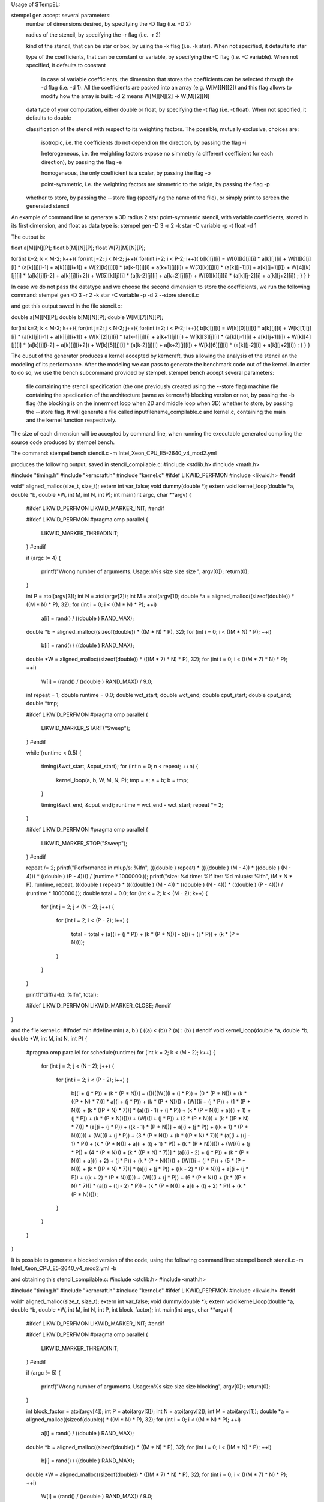 Usage of STempEL:

stempel gen accept several parameters:
	number of dimensions desired, by specifying the -D flag (i.e. -D 2)
	
	radius of the stencil, by specifying the -r flag (i.e. -r 2)
	
	kind of the stencil, that can be star or box, by using the -k flag (i.e. -k star). When not specified, it defaults to star
	
	type of the coefficients, that can be constant or variable, by specifying the -C flag (i.e. -C variable). When not specified, it defaults to constant
	
		in case of variable coefficients, the dimension that stores the coefficients can be selected through the -d flag (i.e. -d 1). All the coefficients are packed into an array (e.g. W[M][N][2]) and this flag allows to modify how the array is built: -d 2 means W[M][N][2] -> W[M][2][N]
		
	data type of your computation, either double or float, by specifying the -t flag (i.e. -t float). When not specified, it defaults to double
	
	classification of the stencil with respect to its weighting factors. The possible, mutually exclusive, choices are:
		
		isotropic, i.e. the coefficients do not depend on the direction, by passing the flag -i
		
		heterogeneous, i.e. the weighting factors expose no simmetry (a different coefficient for each direction), by passing the flag -e
		
		homogeneous, the only coefficient is a scalar, by passing the flag -o
		
		point-symmetric, i.e. the weighting factors are simmetric to the origin, by passing the flag -p
	
	whether to store, by passing the --store flag (specifying the name of the file), or simply print to screen the generated stencil

An example of command line to generate a 3D radius 2 star point-symmetric stencil, with variable coefficients, stored in its first dimension, and float as data type is:
stempel gen -D 3 -r 2 -k star -C variable -p -t float -d 1

The output is:

float a[M][N][P];
float b[M][N][P];
float W[7][M][N][P];

for(int k=2; k < M-2; k++){
for(int j=2; j < N-2; j++){
for(int i=2; i < P-2; i++){
b[k][j][i] = W[0][k][j][i] * a[k][j][i]
+ W[1][k][j][i] * (a[k][j][i-1] + a[k][j][i+1])
+ W[2][k][j][i] * (a[k-1][j][i] + a[k+1][j][i])
+ W[3][k][j][i] * (a[k][j-1][i] + a[k][j+1][i])
+ W[4][k][j][i] * (a[k][j][i-2] + a[k][j][i+2])
+ W[5][k][j][i] * (a[k-2][j][i] + a[k+2][j][i])
+ W[6][k][j][i] * (a[k][j-2][i] + a[k][j+2][i])
;
}
}
}


In case we do not pass the datatype and we choose the second dimension to store the coefficients, we run the following command:
stempel gen -D 3 -r 2 -k star -C variable -p -d 2 --store stencil.c

and get this output saved in the file stencil.c:

double a[M][N][P];
double b[M][N][P];
double W[M][7][N][P];

for(int k=2; k < M-2; k++){
for(int j=2; j < N-2; j++){
for(int i=2; i < P-2; i++){
b[k][j][i] = W[k][0][j][i] * a[k][j][i]
+ W[k][1][j][i] * (a[k][j][i-1] + a[k][j][i+1])
+ W[k][2][j][i] * (a[k-1][j][i] + a[k+1][j][i])
+ W[k][3][j][i] * (a[k][j-1][i] + a[k][j+1][i])
+ W[k][4][j][i] * (a[k][j][i-2] + a[k][j][i+2])
+ W[k][5][j][i] * (a[k-2][j][i] + a[k+2][j][i])
+ W[k][6][j][i] * (a[k][j-2][i] + a[k][j+2][i])
;
}
}
}

The ouput of the generator produces a kernel accepted by kerncraft, thus allowing the analysis of the stencil an the modeling of its performance.
After the modeling we can pass to generate the benchmark code out of the kernel. In order to do so, we use the bench subcommand provided by stempel.
stempel bench accept several parameters:
	file containing the stencil specification (the one previously created using the --store flag)
	machine file containing the speciication of the architecture (same as kerncraft)
	blocking version or not, by passing the -b flag (the blocking is on the innermost loop when 2D and middle loop when 3D)
	whether to store, by passing the --store flag. It will generate a file called inputfilename_compilable.c and kernel.c, containing the main and the kernel function respectively.
The size of each dimension will be accepted by command line, when running the executable generated compiling the source code produced by stempel bench.

The command:
stempel bench stencil.c -m Intel_Xeon_CPU_E5-2640_v4_mod2.yml

produces the following output, saved in stencil_compilable.c:
#include <stdlib.h>
#include <math.h>

#include "timing.h"
#include "kerncraft.h"
#include "kernel.c"
#ifdef LIKWID_PERFMON
#include <likwid.h>
#endif

void* aligned_malloc(size_t, size_t);
extern int var_false;
void dummy(double *);
extern void kernel_loop(double *a, double *b, double *W, int M, int N, int P);
int main(int argc, char **argv)
{
  
  #ifdef LIKWID_PERFMON
  LIKWID_MARKER_INIT;
  #endif

  
  #ifdef LIKWID_PERFMON
  #pragma omp parallel
  {
    LIKWID_MARKER_THREADINIT;
  }
  #endif

  if (argc != 4)
  {
    printf("Wrong number of arguments. Usage:\n%s size size size ", argv[0]);
    return(0);
  }

  int P = atoi(argv[3]);
  int N = atoi(argv[2]);
  int M = atoi(argv[1]);
  double *a = aligned_malloc((sizeof(double)) * ((M * N) * P), 32);
  for (int i = 0; i < ((M * N) * P); ++i)
    a[i] = rand() / ((double ) RAND_MAX);

  double *b = aligned_malloc((sizeof(double)) * ((M * N) * P), 32);
  for (int i = 0; i < ((M * N) * P); ++i)
    b[i] = rand() / ((double ) RAND_MAX);

  double *W = aligned_malloc((sizeof(double)) * (((M * 7) * N) * P), 32);
  for (int i = 0; i < (((M * 7) * N) * P); ++i)
    W[i] = (rand() / ((double ) RAND_MAX)) / 9.0;

  int repeat = 1;
  double runtime = 0.0;
  double wct_start;
  double wct_end;
  double cput_start;
  double cput_end;
  double *tmp;
  
  #ifdef LIKWID_PERFMON
  #pragma omp parallel
  {
    LIKWID_MARKER_START("Sweep");
  }
  #endif

  while (runtime < 0.5)
  {
    timing(&wct_start, &cput_start);
    for (int n = 0; n < repeat; ++n)
    {
      kernel_loop(a, b, W, M, N, P);
      tmp = a;
      a = b;
      b = tmp;
    }

    timing(&wct_end, &cput_end);
    runtime = wct_end - wct_start;
    repeat *= 2;
  }

  
  #ifdef LIKWID_PERFMON
  #pragma omp parallel
  {
    LIKWID_MARKER_STOP("Sweep");
  }
  #endif

  repeat /= 2;
  printf("Performance in mlup/s: %lf\n", (((double ) repeat) * ((((double ) (M - 4)) * ((double ) (N - 4))) * ((double ) (P - 4)))) / (runtime * 1000000.));
  printf("size: %d    time: %lf    iter: %d    mlup/s: %lf\n", (M * N * P), runtime, repeat, (((double ) repeat) * ((((double ) (M - 4)) * ((double ) (N - 4))) * ((double ) (P - 4)))) / (runtime * 1000000.));
  double total = 0.0;
  for (int k = 2; k < (M - 2); k++)
  {
    for (int j = 2; j < (N - 2); j++)
    {
      for (int i = 2; i < (P - 2); i++)
      {
        total = total + (a[(i + (j * P)) + (k * (P * N))] - b[(i + (j * P)) + (k * (P * N))]);
      }

    }

  }

  printf("diff(a-b): %lf\n", total);
  
  #ifdef LIKWID_PERFMON
  LIKWID_MARKER_CLOSE;
  #endif

}


and the file kernel.c:
#ifndef min
#define min( a, b ) ( ((a) < (b)) ? (a) : (b) )
#endif
void kernel_loop(double *a, double *b, double *W, int M, int N, int P)
{
  #pragma omp parallel for schedule(runtime)
  for (int k = 2; k < (M - 2); k++)
  {
    for (int j = 2; j < (N - 2); j++)
    {
      for (int i = 2; i < (P - 2); i++)
      {
        b[(i + (j * P)) + (k * (P * N))] = ((((((W[((i + (j * P)) + (0 * (P * N))) + (k * ((P * N) * 7))] * a[(i + (j * P)) + (k * (P * N))]) + (W[((i + (j * P)) + (1 * (P * N))) + (k * ((P * N) * 7))] * (a[((i - 1) + (j * P)) + (k * (P * N))] + a[((i + 1) + (j * P)) + (k * (P * N))]))) + (W[((i + (j * P)) + (2 * (P * N))) + (k * ((P * N) * 7))] * (a[(i + (j * P)) + ((k - 1) * (P * N))] + a[(i + (j * P)) + ((k + 1) * (P * N))]))) + (W[((i + (j * P)) + (3 * (P * N))) + (k * ((P * N) * 7))] * (a[(i + ((j - 1) * P)) + (k * (P * N))] + a[(i + ((j + 1) * P)) + (k * (P * N))]))) + (W[((i + (j * P)) + (4 * (P * N))) + (k * ((P * N) * 7))] * (a[((i - 2) + (j * P)) + (k * (P * N))] + a[((i + 2) + (j * P)) + (k * (P * N))]))) + (W[((i + (j * P)) + (5 * (P * N))) + (k * ((P * N) * 7))] * (a[(i + (j * P)) + ((k - 2) * (P * N))] + a[(i + (j * P)) + ((k + 2) * (P * N))]))) + (W[((i + (j * P)) + (6 * (P * N))) + (k * ((P * N) * 7))] * (a[(i + ((j - 2) * P)) + (k * (P * N))] + a[(i + ((j + 2) * P)) + (k * (P * N))]));
      }

    }

  }

}

It is possible to generate a blocked version of the code, using the following command line:
stempel bench stencil.c -m Intel_Xeon_CPU_E5-2640_v4_mod2.yml -b

and obtaining this stencil_compilable.c:
#include <stdlib.h>
#include <math.h>

#include "timing.h"
#include "kerncraft.h"
#include "kernel.c"
#ifdef LIKWID_PERFMON
#include <likwid.h>
#endif

void* aligned_malloc(size_t, size_t);
extern int var_false;
void dummy(double *);
extern void kernel_loop(double *a, double *b, double *W, int M, int N, int P, int block_factor);
int main(int argc, char **argv)
{
  
  #ifdef LIKWID_PERFMON
  LIKWID_MARKER_INIT;
  #endif

  
  #ifdef LIKWID_PERFMON
  #pragma omp parallel
  {
    LIKWID_MARKER_THREADINIT;
  }
  #endif

  if (argc != 5)
  {
    printf("Wrong number of arguments. Usage:\n%s size size size blocking", argv[0]);
    return(0);
  }

  int block_factor = atoi(argv[4]);
  int P = atoi(argv[3]);
  int N = atoi(argv[2]);
  int M = atoi(argv[1]);
  double *a = aligned_malloc((sizeof(double)) * ((M * N) * P), 32);
  for (int i = 0; i < ((M * N) * P); ++i)
    a[i] = rand() / ((double ) RAND_MAX);

  double *b = aligned_malloc((sizeof(double)) * ((M * N) * P), 32);
  for (int i = 0; i < ((M * N) * P); ++i)
    b[i] = rand() / ((double ) RAND_MAX);

  double *W = aligned_malloc((sizeof(double)) * (((M * 7) * N) * P), 32);
  for (int i = 0; i < (((M * 7) * N) * P); ++i)
    W[i] = (rand() / ((double ) RAND_MAX)) / 9.0;

  int repeat = 1;
  double runtime = 0.0;
  double wct_start;
  double wct_end;
  double cput_start;
  double cput_end;
  double *tmp;
  
  #ifdef LIKWID_PERFMON
  #pragma omp parallel
  {
    LIKWID_MARKER_START("Sweep");
  }
  #endif

  while (runtime < 0.5)
  {
    timing(&wct_start, &cput_start);
    for (int n = 0; n < repeat; ++n)
    {
      kernel_loop(a, b, W, M, N, P, block_factor);
      tmp = a;
      a = b;
      b = tmp;
    }

    timing(&wct_end, &cput_end);
    runtime = wct_end - wct_start;
    repeat *= 2;
  }

  
  #ifdef LIKWID_PERFMON
  #pragma omp parallel
  {
    LIKWID_MARKER_STOP("Sweep");
  }
  #endif

  repeat /= 2;
  printf("Performance in mlup/s: %lf\n", (((double ) repeat) * ((((double ) (M - 4)) * ((double ) (N - 4))) * ((double ) (P - 4)))) / (runtime * 1000000.));
  printf("size: %d    time: %lf    iter: %d    mlup/s: %lf\n", (M * N * P), runtime, repeat, (((double ) repeat) * ((((double ) (M - 4)) * ((double ) (N - 4))) * ((double ) (P - 4)))) / (runtime * 1000000.));
  double total = 0.0;
  for (int k = 2; k < (M - 2); k++)
  {
    for (int j = 2; j < (N - 2); j++)
    {
      for (int i = 2; i < (P - 2); i++)
      {
        total = total + (a[(i + (j * P)) + (k * (P * N))] - b[(i + (j * P)) + (k * (P * N))]);
      }

    }

  }

  printf("diff(a-b): %lf\n", total);
  
  #ifdef LIKWID_PERFMON
  LIKWID_MARKER_CLOSE;
  #endif

}

and the following kernel.c:

#ifndef min
#define min( a, b ) ( ((a) < (b)) ? (a) : (b) )
#endif
void kernel_loop(double *a, double *b, double *W, int M, int N, int P, int block_factor)
{
  #pragma omp parallel
  for (int jb = 2; jb < (N - 2); jb += block_factor)
  {
    int jend = min(jb + block_factor, N - 2);
    #pragma omp for schedule(runtime)
    for (int k = 2; k < (M - 2); k++)
    {
      for (int j = jb; j < jend; j++)
      {
        for (int i = 2; i < (P - 2); i++)
        {
          b[(i + (j * P)) + (k * (P * N))] = ((((((W[((i + (j * P)) + (0 * (P * N))) + (k * ((P * N) * 7))] * a[(i + (j * P)) + (k * (P * N))]) + (W[((i + (j * P)) + (1 * (P * N))) + (k * ((P * N) * 7))] * (a[((i - 1) + (j * P)) + (k * (P * N))] + a[((i + 1) + (j * P)) + (k * (P * N))]))) + (W[((i + (j * P)) + (2 * (P * N))) + (k * ((P * N) * 7))] * (a[(i + (j * P)) + ((k - 1) * (P * N))] + a[(i + (j * P)) + ((k + 1) * (P * N))]))) + (W[((i + (j * P)) + (3 * (P * N))) + (k * ((P * N) * 7))] * (a[(i + ((j - 1) * P)) + (k * (P * N))] + a[(i + ((j + 1) * P)) + (k * (P * N))]))) + (W[((i + (j * P)) + (4 * (P * N))) + (k * ((P * N) * 7))] * (a[((i - 2) + (j * P)) + (k * (P * N))] + a[((i + 2) + (j * P)) + (k * (P * N))]))) + (W[((i + (j * P)) + (5 * (P * N))) + (k * ((P * N) * 7))] * (a[(i + (j * P)) + ((k - 2) * (P * N))] + a[(i + (j * P)) + ((k + 2) * (P * N))]))) + (W[((i + (j * P)) + (6 * (P * N))) + (k * ((P * N) * 7))] * (a[(i + ((j - 2) * P)) + (k * (P * N))] + a[(i + ((j + 2) * P)) + (k * (P * N))]));
        }

      }

    }

  }

}


In order to compile you then need some headers available in headers. An example of working compilation command is:
gcc -std=c99 -O3 -fopenmp -D_POSIX_C_SOURCE=200112L -Iheaders headers/timing.c stencil_compilable.c -o stencil.exe

Running:
./stencil.exe 200 200 250

causes the termination of the program:
Wrong number of arguments. Usage:
./stencil.exe size size size blocking

because in this example, a blocked version of the stecnil was used. So the correct command is:
./stencil.exe 200 200 250 64

This way the stencil was run with dimensions 200, 200 and 250 and a blocking factor of 64 on the middle loop.

